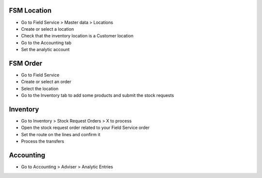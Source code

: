FSM Location
~~~~~~~~~~~~

* Go to Field Service > Master data > Locations
* Create or select a location
* Check that the inventory location is a Customer location
* Go to the Accounting tab
* Set the analytic account

FSM Order
~~~~~~~~~

* Go to Field Service
* Create or select an order
* Select the location
* Go to the Inventory tab to add some products and submit the stock requests

Inventory
~~~~~~~~~

* Go to Inventory > Stock Request Orders > X to process
* Open the stock request order related to your Field Service order
* Set the route on the lines and confirm it
* Process the transfers

Accounting
~~~~~~~~~~

* Go to Accounting > Adviser > Analytic Entries
